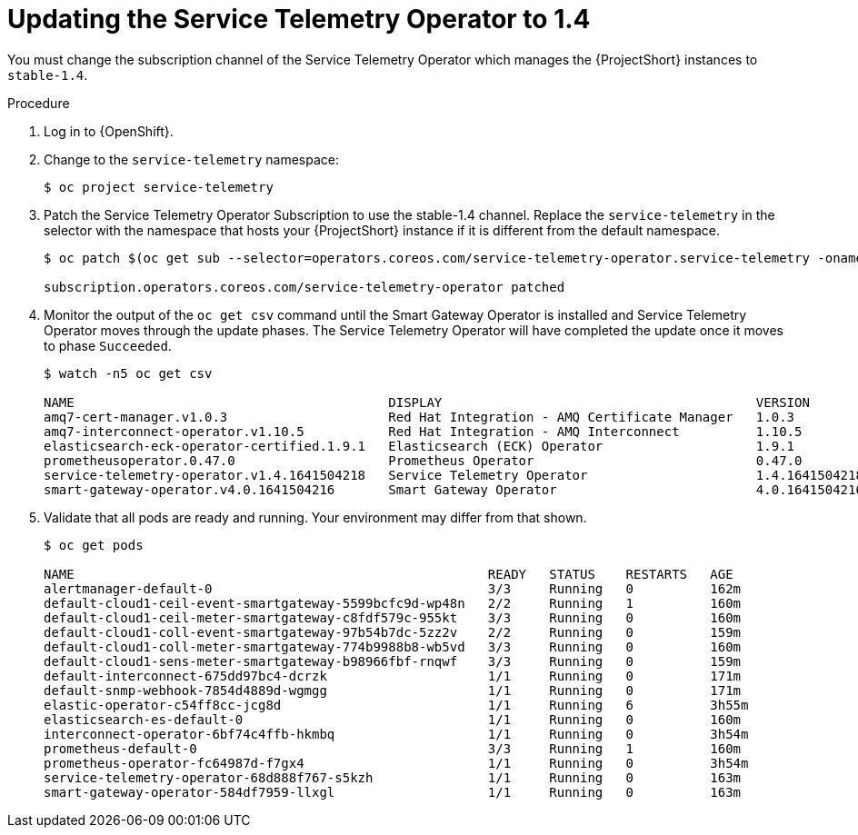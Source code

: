 // Module included in the following assemblies:
//
// <List assemblies here, each on a new line>

// This module can be included from assemblies using the following include statement:
// include::<path>/proc_subscribing-to-the-service-telemetry-operator.adoc[leveloffset=+1]

// The file name and the ID are based on the module title. For example:
// * file name: proc_doing-procedure-a.adoc
// * ID: [id='proc_doing-procedure-a_{context}']
// * Title: = Doing procedure A
//
// The ID is used as an anchor for linking to the module. Avoid changing
// it after the module has been published to ensure existing links are not
// broken.
//
// The `context` attribute enables module reuse. Every module's ID includes
// {context}, which ensures that the module has a unique ID even if it is
// reused multiple times in a guide.
//
// Start the title with a verb, such as Creating or Create. See also
// _Wording of headings_ in _The IBM Style Guide_.
[id="updating-the-service-telemetry-operator-to-1-4_{context}"]
= Updating the Service Telemetry Operator to 1.4

[role="_abstract"]
You must change the subscription channel of the Service Telemetry Operator which manages the {ProjectShort} instances to `stable-1.4`.

.Procedure

. Log in to {OpenShift}.

. Change to the `service-telemetry` namespace:
+
[source,bash]
----
$ oc project service-telemetry
----

. Patch the Service Telemetry Operator Subscription to use the stable-1.4 channel. Replace the `service-telemetry` in the selector with the namespace that hosts your {ProjectShort} instance if it is different from the default namespace.
+
[source,bash,options="nowrap"]
----
$ oc patch $(oc get sub --selector=operators.coreos.com/service-telemetry-operator.service-telemetry -oname) --patch $'spec:\n  channel: stable-1.4' --type=merge

subscription.operators.coreos.com/service-telemetry-operator patched
----

. Monitor the output of the `oc get csv` command until the Smart Gateway Operator is installed and Service Telemetry Operator moves through the update phases. The Service Telemetry Operator will have completed the update once it moves to phase `Succeeded`.
+
[source,bash,options="nowrap"]
----
$ watch -n5 oc get csv

NAME                                         DISPLAY                                         VERSION          REPLACES                                     PHASE
amq7-cert-manager.v1.0.3                     Red Hat Integration - AMQ Certificate Manager   1.0.3            amq7-cert-manager.v1.0.2                     Succeeded
amq7-interconnect-operator.v1.10.5           Red Hat Integration - AMQ Interconnect          1.10.5           amq7-interconnect-operator.v1.10.4           Succeeded
elasticsearch-eck-operator-certified.1.9.1   Elasticsearch (ECK) Operator                    1.9.1                                                         Succeeded
prometheusoperator.0.47.0                    Prometheus Operator                             0.47.0           prometheusoperator.0.37.0                    Succeeded
service-telemetry-operator.v1.4.1641504218   Service Telemetry Operator                      1.4.1641504218   service-telemetry-operator.v1.3.1635451892   Succeeded
smart-gateway-operator.v4.0.1641504216       Smart Gateway Operator                          4.0.1641504216                                                Succeeded
----

. Validate that all pods are ready and running. Your environment may differ from that shown.
+
[source,bash,options="nowrap"]
----
$ oc get pods

NAME                                                      READY   STATUS    RESTARTS   AGE
alertmanager-default-0                                    3/3     Running   0          162m
default-cloud1-ceil-event-smartgateway-5599bcfc9d-wp48n   2/2     Running   1          160m
default-cloud1-ceil-meter-smartgateway-c8fdf579c-955kt    3/3     Running   0          160m
default-cloud1-coll-event-smartgateway-97b54b7dc-5zz2v    2/2     Running   0          159m
default-cloud1-coll-meter-smartgateway-774b9988b8-wb5vd   3/3     Running   0          160m
default-cloud1-sens-meter-smartgateway-b98966fbf-rnqwf    3/3     Running   0          159m
default-interconnect-675dd97bc4-dcrzk                     1/1     Running   0          171m
default-snmp-webhook-7854d4889d-wgmgg                     1/1     Running   0          171m
elastic-operator-c54ff8cc-jcg8d                           1/1     Running   6          3h55m
elasticsearch-es-default-0                                1/1     Running   0          160m
interconnect-operator-6bf74c4ffb-hkmbq                    1/1     Running   0          3h54m
prometheus-default-0                                      3/3     Running   1          160m
prometheus-operator-fc64987d-f7gx4                        1/1     Running   0          3h54m
service-telemetry-operator-68d888f767-s5kzh               1/1     Running   0          163m
smart-gateway-operator-584df7959-llxgl                    1/1     Running   0          163m
----
